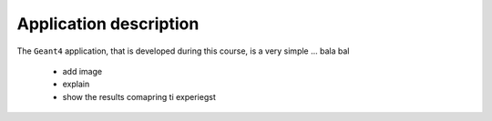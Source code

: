 .. _ref-final-application-description:


Application description
------------------------

The ``Geant4`` application, that is developed during this course, is a very
simple ... bala bal

 - add image
 - explain
 - show the results comapring ti experiegst
